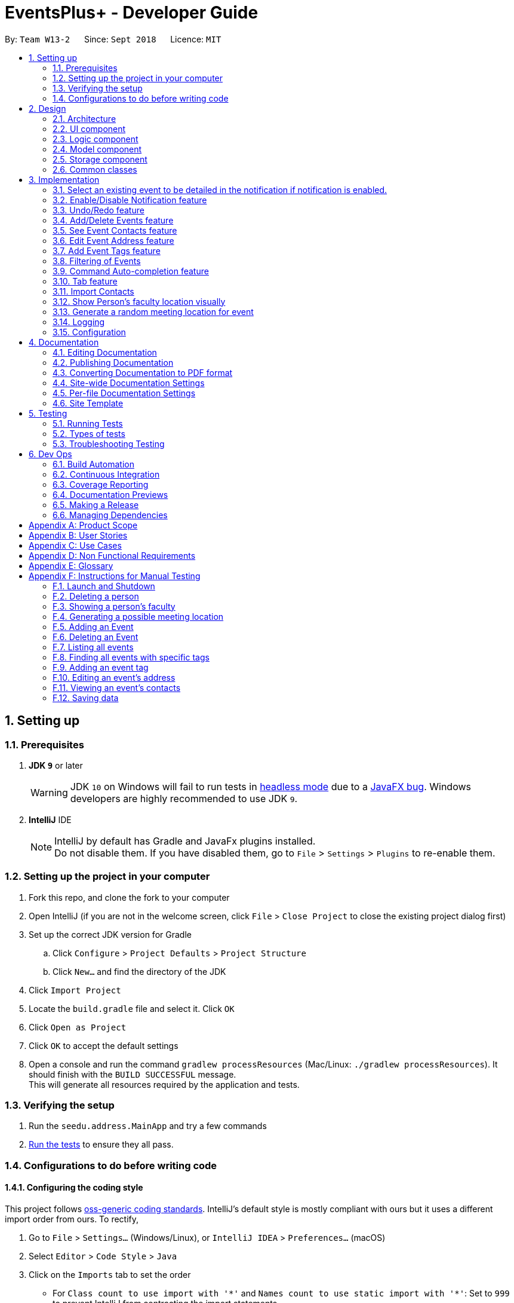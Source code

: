 = EventsPlus+ - Developer Guide
:site-section: DeveloperGuide
:toc:
:toc-title:
:toc-placement: preamble
:sectnums:
:imagesDir: images
:stylesDir: stylesheets
:xrefstyle: full
ifdef::env-github[]
:tip-caption: :bulb:
:note-caption: :information_source:
:warning-caption: :warning:
endif::[]
:repoURL: https://github.com/CS2103-AY1819S1-W13-2/main/tree/master

By: `Team W13-2`      Since: `Sept 2018`      Licence: `MIT`

== Setting up

=== Prerequisites

. *JDK `9`* or later
+
[WARNING]
JDK `10` on Windows will fail to run tests in <<UsingGradle#Running-Tests, headless mode>> due to a https://github.com/javafxports/openjdk-jfx/issues/66[JavaFX bug].
Windows developers are highly recommended to use JDK `9`.

. *IntelliJ* IDE
+
[NOTE]
IntelliJ by default has Gradle and JavaFx plugins installed. +
Do not disable them. If you have disabled them, go to `File` > `Settings` > `Plugins` to re-enable them.


=== Setting up the project in your computer

. Fork this repo, and clone the fork to your computer
. Open IntelliJ (if you are not in the welcome screen, click `File` > `Close Project` to close the existing project dialog first)
. Set up the correct JDK version for Gradle
.. Click `Configure` > `Project Defaults` > `Project Structure`
.. Click `New...` and find the directory of the JDK
. Click `Import Project`
. Locate the `build.gradle` file and select it. Click `OK`
. Click `Open as Project`
. Click `OK` to accept the default settings
. Open a console and run the command `gradlew processResources` (Mac/Linux: `./gradlew processResources`). It should finish with the `BUILD SUCCESSFUL` message. +
This will generate all resources required by the application and tests.

=== Verifying the setup

. Run the `seedu.address.MainApp` and try a few commands
. <<Testing,Run the tests>> to ensure they all pass.

=== Configurations to do before writing code

==== Configuring the coding style

This project follows https://github.com/oss-generic/process/blob/master/docs/CodingStandards.adoc[oss-generic coding standards]. IntelliJ's default style is mostly compliant with ours but it uses a different import order from ours. To rectify,

. Go to `File` > `Settings...` (Windows/Linux), or `IntelliJ IDEA` > `Preferences...` (macOS)
. Select `Editor` > `Code Style` > `Java`
. Click on the `Imports` tab to set the order

* For `Class count to use import with '\*'` and `Names count to use static import with '*'`: Set to `999` to prevent IntelliJ from contracting the import statements
* For `Import Layout`: The order is `import static all other imports`, `import java.\*`, `import javax.*`, `import org.\*`, `import com.*`, `import all other imports`. Add a `<blank line>` between each `import`

Optionally, you can follow the <<UsingCheckstyle#, UsingCheckstyle.adoc>> document to configure Intellij to check style-compliance as you write code.

==== Updating documentation to match your fork

After forking the repo, the documentation will still have the EventsPlus+ branding and refer to the `CS2103-AY1819S1-W13-2/main` repo.

If you plan to develop this fork as a separate product, you should do the following:

. Configure the <<Docs-SiteWideDocSettings, site-wide documentation settings>> in link:{repoURL}/build.gradle[`build.gradle`], such as the `site-name`, to suit your own project.

. Replace the URL in the attribute `repoURL` in link:{repoURL}/docs/DeveloperGuide.adoc[`DeveloperGuide.adoc`] and link:{repoURL}/docs/UserGuide.adoc[`UserGuide.adoc`] with the URL of your fork.

==== Setting up CI

Set up Travis to perform Continuous Integration (CI) for your fork. See <<UsingTravis#, UsingTravis.adoc>> to learn how to set it up.

After setting up Travis, you can optionally set up coverage reporting for your team fork (see <<UsingCoveralls#, UsingCoveralls.adoc>>).

[NOTE]
Coverage reporting could be useful for a team repository that hosts the final version but it is not that useful for your personal fork.

Optionally, you can set up AppVeyor as a second CI (see <<UsingAppVeyor#, UsingAppVeyor.adoc>>).

[NOTE]
Having both Travis and AppVeyor ensures your App works on both Unix-based platforms and Windows-based platforms (Travis is Unix-based and AppVeyor is Windows-based)

== Design

[[Design-Architecture]]
=== Architecture

.Architecture Diagram
image::Architecture.png[width="600"]

The *_Architecture Diagram_* given above explains the high-level design of the App. Given below is a quick overview of each component.

[TIP]
`Main` has only one class called link:{repoURL}/src/main/java/seedu/address/MainApp.java[`MainApp`]. It is responsible for,

* At app launch: Initializes the components in the correct sequence, and connects them up with each other.
* At shut down: Shuts down the components and invokes cleanup method where necessary.

<<Design-Commons,*`Commons`*>> represents a collection of classes used by multiple other components. Two of those classes play important roles at the architecture level.

* `EventsCenter` : This class (written using https://github.com/google/guava/wiki/EventBusExplained[Google's Event Bus library]) is used by components to communicate with other components using events (i.e. a form of _Event Driven_ design)
* `LogsCenter` : Used by many classes to write log messages to the App's log file.

The rest of the App consists of four components.

* <<Design-Ui,*`UI`*>>: The UI of the App.
* <<Design-Logic,*`Logic`*>>: The command executor.
* <<Design-Model,*`Model`*>>: Holds the data of the App in-memory.
* <<Design-Storage,*`Storage`*>>: Reads data from, and writes data to, the hard disk.

Each of the four components

* Defines its _API_ in an `interface` with the same name as the Component.
* Exposes its functionality using a `{Component Name}Manager` class.

For example, the `Logic` component (see the class diagram given below) defines it's API in the `Logic.java` interface and exposes its functionality using the `LogicManager.java` class.

.Class Diagram of the Logic Component
image::LogicClassDiagramUpdated.png[width="800"]

[discrete]
==== Events-Driven nature of the design

The _Sequence Diagram_ below shows how the components interact for the scenario where the user issues the command `delete 1`.

.Component interactions for `delete 1` command (part 1)
image::SDforDeletePerson.png[width="800"]

[NOTE]
Note how the `Model` simply raises a `SystemChangedEvent` when the application's data is changed, instead of asking the `Storage` to save the updates to the hard disk.

The diagram below shows how the `EventsCenter` reacts to that event, which eventually results in the updates being saved to the hard disk and the status bar of the UI being updated to reflect the 'Last Updated' time.

.Component interactions for `delete 1` command (part 2)
image::SDforDeletePersonEventHandling.png[width="800"]

[NOTE]
Note how the event is propagated through the `EventsCenter` to the `Storage` and `UI` without `Model` having to be coupled to either of them. This is an example of how this Event Driven approach helps us reduce direct coupling between components.

The sections below give more details of each component.

[[Design-Ui]]
=== UI component

.Structure of the UI Component
image::UiClassDiagramUpdated.png[width="800"]

*API* : link:{repoURL}/src/main/java/seedu/address/ui/Ui.java[`Ui.java`]

The UI consists of a `MainWindow` that is made up of parts e.g.`CommandBox`, `ResultDisplay`, `PersonListPanel`, `StatusBarFooter`, `BrowserPanel` etc. All these, including the `MainWindow`, inherit from the abstract `UiPart` class.

The `UI` component uses JavaFx UI framework. The layout of these UI parts are defined in matching `.fxml` files that are in the `src/main/resources/view` folder. For example, the layout of the link:{repoURL}/src/main/java/seedu/address/ui/MainWindow.java[`MainWindow`] is specified in link:{repoURL}/src/main/resources/view/MainWindow.fxml[`MainWindow.fxml`]

The `UI` component,

* Executes user commands using the `Logic` component.
* Binds itself to some data in the `Model` so that the UI can auto-update when data in the `Model` change.
* Responds to events raised from various parts of the App and updates the UI accordingly.

[[Design-Logic]]
=== Logic component

[[fig-LogicClassDiagram]]
.Structure of the Logic Component
image::LogicClassDiagramUpdated.png[width="800"]

*API* :
link:{repoURL}/src/main/java/seedu/address/logic/Logic.java[`Logic.java`]

.  `Logic` uses the `SystemParser` class to parse the user command.
.  This results in a `Command` object which is executed by the `LogicManager`.
.  The command execution can affect the `Model` (e.g. adding a person) and/or raise events.
.  The result of the command execution is encapsulated as a `CommandResult` object which is passed back to the `Ui`.

Given below is the Sequence Diagram for interactions within the `Logic` component for the `execute("delete 1")` API call.

.Interactions Inside the Logic Component for the `delete 1` Command
image::DeletePersonSdForLogic.png[width="800"]

[[Design-Model]]
=== Model component

.Structure of the Model Component
image::ModelClassDiagramUpdated.png[width="800"]

*API* : link:{repoURL}/src/main/java/seedu/address/model/Model.java[`Model.java`]

The `Model`,

* stores a `UserPref` object that represents the user's preferences.
* stores the application's data.
* exposes an unmodifiable `ObservableList<Person>` that can be 'observed' e.g. the UI can be bound to this list so that the UI automatically updates when the data in the list change.
* exposes an unmodifiable `ObservableList<Event>` that can be 'observed' e.g. the UI can be bound to this list so that the UI automatically updates when the data in the list change.
* exposes an unmodifiable `ObservableList<Tag>` that can be 'observed' e.g. the UI can be bound to this list so that the UI automatically updates when the data in the list change.
* does not depend on any of the other three components.

[[Design-Storage]]
=== Storage component

.Structure of the Storage Component
image::StorageClassDiagramUpdated.png[width="800"]

*API* : link:{repoURL}/src/main/java/seedu/address/storage/Storage.java[`Storage.java`]

The `Storage` component,

* can save `UserPref` objects in json format and read it back.
* can save the application's data in xml format and read it back.

[[Design-Commons]]
=== Common classes

Classes used by multiple components are in the `seedu.System.commons` package.

== Implementation

This section describes some noteworthy details on how certain features are implemented.

//tag::favourite[]
=== Select an existing event to be detailed in the notification if notification is enabled.
==== Current Implementation

Details of favourite event (i.e. event name, date, day, time, details) stored as a String "Favourite" in preferences.json file.
The favourite mechanism is implemented through the ModelManager.
Upon startup, if notification is enabled, and there is a String "favourite" in preferences.json is non-null, the notification will display the String "favourite".
"Favourite" in preferences.json is also loaded into ModelManager.
Upon executing FavouriteCommand, the event is selected based on the input parameters and the filteredEventsListByDate.
The attributes of the event is formatted into a String and saved to the ModelManager.
Upon exit, the formatted String in ModelManager is saved to preferences.json to ensure statefulness.

* `logic#parser#FavouriteCommandParser()` -- creates a FavouriteCommand object based on user's inputs.
* `logic#commands#FavouriteCommand()` -- updates the ModelManager's favouriteEvent attribute.

Given below is an example usage scenario and how the favourite mechanism behaves at each step.

Step 1. The user launches the application for the first time. The model's favouriteEvent attribute is initially null.

Step 2. The user executes `favourite d/2018-04-01 i/1`. The `favourite` command calls FavouriteCommandParser which checks validity of user inputs and creates a new FavouriteCommand which selects the event and create a formatted String from the event details.

[NOTE]
The favourite command will update favouriteEvent regardless of whether the new favouriteEvent String is the same as the existing String.

==== Design Considerations

==== Aspect: How favourite is updated

* **Alternative 1 (current choice):** Re-assign Model's favouriteEvent regardless of previous preference
** Pros: Easy to implement.
** Cons: Wasteful in the case of same favorite event.
* **Alternative 2:** Check current favouriteEvent and only assign new value if it is different from the previous value.
** Pros: Do not waste computing cycles on unecessary re-assingment of favouriteEvent.
** Cons: Code becomes more complicated because additional check required.

===== Aspect: Writing to preferences.json

* **Alternative 1 (current choice):** Write all Model preferences to preferences.json
** Pros: Easy to implement.
** Cons: Unecessary computing cycles wasted on writing when possibly no change
* **Alternative 2:** Check for difference between Model preferences and preferences.json, only write to preferences.json if there is difference.
** Pros: Efficient.
** Cons: Code becomes more complicated because additional check required
// end::notification[]

//tag::notification[]
=== Enable/Disable Notification feature
==== Current Implementation

Notification preference is stored in the preferences.json file.
The notification mechanism is facilitated by Javafx.
Upon startup, notification preference is loaded from preferences.json and saved to the ModelManager.
Upon exit, the model's notification preference is saved to preferences.json to ensure statefulness.
When enabled, it creates a child stage and scene from the main window and displays with a countdown timer to automatically close the stage.
Additionally, it implements the following operations

* `ui#NotificationWindow()` -- creates the stage and scene for the notification using 2 String inputs: `title` and `message`
* `logic#parser#NotificationCommandParser()` -- creates a NotificationCommand object based on user's input
* `logic#commands#NotificationCommand()` -- updates the ModelManager's notificationPref attribute.

Given below is an example usage scenario and how the enable/disable notification mechanism behaves at each step.

Step 1. The user launches the application for the first time. The model's notification preference is initally enabled, the notification window appears.

Step 2. The user executes `notification disable`. The `notification` command calls NotificationCommandParser which converts `disable` into the boolean `false` and creates a new Notification Command which updates the Model's notification preference to false.

[NOTE]
The notification command will update the notification preference regardless of whether the new preference is same as the previous preference.

==== Design Considerations

===== Aspect: How notification preferences is updated

* **Alternative 1 (current choice):** Re-assign Model's notification preference regardless of previous preference
** Pros: Easy to implement.
** Cons: Wasteful in the case of same notification preference.
* **Alternative 2:** Check current notification preference and only assign new value if it is different from the previous value.
** Pros: Do not waste computing cycles on unecessary re-assingment of notification preference.
** Cons: Code becomes more complicated because additional check required.

===== Aspect: Writing to preferences.json

* **Alternative 1 (current choice):** Write all Model preferences to preferences.json
** Pros: Easy to implement.
** Cons: Unecessary computing cycles wasted on writing when possibly no change
* **Alternative 2:** Check for difference between Model preferences and preferences.json, only write to preferences.json if there is difference.
** Pros: Efficient.
** Cons: Code becomes more complicated because additional check required
// end::notification[]

// tag::undoredo[]
=== Undo/Redo feature
==== Current Implementation

The undo/redo mechanism is facilitated by `VersionedSystem`.
It extends `System` with an undo/redo history, stored internally as an `SystemStateList` and `currentStatePointer`.
Additionally, it implements the following operations:

* `VersionedSystem#commit()` -- Saves the current address book state in its history.
* `VersionedSystem#undo()` -- Restores the previous address book state from its history.
* `VersionedSystem#redo()` -- Restores a previously undone address book state from its history.

These operations are exposed in the `Model` interface as `Model#commitSystem()`, `Model#undoSystem()` and `Model#redoSystem()` respectively.

Given below is an example usage scenario and how the undo/redo mechanism behaves at each step.

Step 1. The user launches the application for the first time. The `VersionedSystem` will be initialized with the initial address book state, and the `currentStatePointer` pointing to that single address book state.

image::UndoRedoStartingStateListDiagram.png[width="800"]

Step 2. The user executes `delete 5` command to delete the 5th person in the address book. The `delete` command calls `Model#commitSystem()`, causing the modified state of the address book after the `delete 5` command executes to be saved in the `SystemStateList`, and the `currentStatePointer` is shifted to the newly inserted address book state.

image::UndoRedoNewCommand1StateListDiagram.png[width="800"]

Step 3. The user executes `add n/David ...` to add a new person. The `add` command also calls `Model#commitSystem()`, causing another modified address book state to be saved into the `SystemStateList`.

image::UndoRedoNewCommand2StateListDiagram.png[width="800"]

[NOTE]
If a command fails its execution, it will not call `Model#commitSystem()`, so the address book state will not be saved into the `SystemStateList`.

Step 4. The user now decides that adding the person was a mistake, and decides to undo that action by executing the `undo` command. The `undo` command will call `Model#undoSystem()`, which will shift the `currentStatePointer` once to the left, pointing it to the previous address book state, and restores the address book to that state.

image::UndoRedoExecuteUndoStateListDiagram.png[width="800"]

[NOTE]
If the `currentStatePointer` is at index 0, pointing to the initial address book state, then there are no previous address book states to restore. The `undo` command uses `Model#canUndoSystem()` to check if this is the case. If so, it will return an error to the user rather than attempting to perform the undo.

The following sequence diagram shows how the undo operation works:

image::UndoRedoSequenceDiagram.png[width="800"]

The `redo` command does the opposite -- it calls `Model#redoSystem()`, which shifts the `currentStatePointer` once to the right, pointing to the previously undone state, and restores the address book to that state.

[NOTE]
If the `currentStatePointer` is at index `SystemStateList.size() - 1`, pointing to the latest address book state, then there are no undone address book states to restore. The `redo` command uses `Model#canRedoSystem()` to check if this is the case. If so, it will return an error to the user rather than attempting to perform the redo.

Step 5. The user then decides to execute the command `list`. Commands that do not modify the address book, such as `list`, will usually not call `Model#commitSystem()`, `Model#undoSystem()` or `Model#redoSystem()`. Thus, the `SystemStateList` remains unchanged.

image::UndoRedoNewCommand3StateListDiagram.png[width="800"]

Step 6. The user executes `clear`, which calls `Model#commitSystem()`. Since the `currentStatePointer` is not pointing at the end of the `SystemStateList`, all address book states after the `currentStatePointer` will be purged. We designed it this way because it no longer makes sense to redo the `add n/David ...` command. This is the behavior that most modern desktop applications follow.

image::UndoRedoNewCommand4StateListDiagram.png[width="800"]

The following activity diagram summarizes what happens when a user executes a new command:

image::UndoRedoActivityDiagram.png[width="650"]

==== Design Considerations

===== Aspect: How undo & redo executes

* **Alternative 1 (current choice):** Saves the entire address book.
** Pros: Easy to implement.
** Cons: May have performance issues in terms of memory usage.
* **Alternative 2:** Individual command knows how to undo/redo by itself.
** Pros: Will use less memory (e.g. for `delete`, just save the person being deleted).
** Cons: We must ensure that the implementation of each individual command are correct.

===== Aspect: Data structure to support the undo/redo commands

* **Alternative 1 (current choice):** Use a list to store the history of address book states.
** Pros: Easy for new Computer Science student undergraduates to understand, who are likely to be the new incoming developers of our project.
** Cons: Logic is duplicated twice. For example, when a new command is executed, we must remember to update both `HistoryManager` and `VersionedSystem`.
* **Alternative 2:** Use `HistoryManager` for undo/redo
** Pros: We do not need to maintain a separate list, and just reuse what is already in the codebase.
** Cons: Requires dealing with commands that have already been undone: We must remember to skip these commands. Violates Single Responsibility Principle and Separation of Concerns as `HistoryManager` now needs to do two different things.
// end::undoredo[]

[[AddDeleteEvents]]
// tag::events[]
=== Add/Delete Events feature

==== Current Implementation
===== Structure of an Event
In the `Model` component, an `Event` consists of various `Event` attributes.
Namely, the classes `EventName`, `EventDescription`, `EventDate`, `EventTime`, `EventAddress` are used to represent respective information in an `Event`,
as shown in the Class diagram below. Note that `EventDay` is generated from `EventDate` values, and each event also contains a `Set` of `Person` and `Tag` objects,
which are used to represent the event contacts (from the address book) and event tags (from <<EventTags, event tags>> currently existing in the address book). +

By doing so, we achieve more abstraction and cohesion, and this abides by the Separation of Concerns (SoC) principle at the class level.
On top of facilitating checking of bugs within the individual attributes,
doing so will also allow the developer to alter the definition of the different attribute classes, as well as to add more attributes into the
`Event` class easily.

image::Event.png[Event class]

===== Adding/Deleting of an Event
Methods have been added to `ModelManager`, `AddressBook` and the newly-added class `UniqueEventList` to facilitate adding and deleting of events.
In order to limit modification of the internal list of `Event` objects, changes to this list is only carried out at the most fundamental level,
which is `UniqueEventList`. `AddressBook` stores a reference to this internal list, and `ModelManager` stores an unmodifiable copy of this list.

An example usage scenario of the adding of events is as shown in the sequence diagram below.
The diagram shows the interaction between the different components in the system when an event is added.
The interaction between components is similar for the deletion of an event.

image::add-event-component.png[Interactions between components]

More specific interactions between `Logic` and `Model` are as shown in the diagram below.

image::add-event_logic-model.png[Interactions between Logic and Model, width="700", height="700"]

Step 1. User enters command to add an event +
Step 2. `AddressBookParser` calls `AddEventCommandParser`, which generates an `AddEventCommand` with an `Event` and `Set<Index>`. The latter specifies the contact indices to add into the event. +
Step 3. `AddEventCommand` calls `Model#hasEvent`, `Model#hasClashingEvent`, `Model#hasEventTag` to check if the event information is valid +
Step 4. `AddEventCommand` calls `Event#setEventContacts` to set the `Set<Person>` of event contacts (Each `Person` has to be in the existing address book records) +
Step 5. `AddEventCommand` calls `Model#addEvent` after all checks have passed. The event is added into the system from the `Model` component. +

For deletion of event(s), the flow is similar.
The sequence diagram for the deletion of event is shown below.

image::delete-event-condensed_logic-model.png[Deleting an event, width="750"]

Step 1. User enters command to delete an event based on the event date and index (as displayed in the UI) +
Step 2. `AddressBookParser` calls `DeleteEventCommandParser`, which generates an `DeleteEventCommand` with an `EventDate` and `Index`. +
Step 3. `DeleteEventCommand` <<gettingAnEvent, gets the event>>.
Step 4. The event from step 3 is deleted from the system from the `Model` component. +

[[gettingAnEvent]]
Events are retrieved based on their date and index in the displayed events list, as shown in the diagram below.

image::get-event.png[Getting an event, width="450", height="400"]

For the case of `DeleteEventCommand`, we let `XYZCommand` be `DeleteEventCommand`.
Step 1. `DeleteEventCommand` calls `Model#getFilteredEventListByDate` to retrieve the last shown event list. +
Step 2. `DeleteEventCommand` calls `getTargetDateList` to retrieve the list from which the event belongs to.  +
Step 3. `DeleteEventCommand` calls `getEvent` to retrieve the event based on its index in the list from step 2. +

Upon adding/deletion of events in `Model`, `AddressBookChangedEvent`, `AddressBookEventChangedEvent` and `EventPanelDisplayChangedEvent`
are triggered from the `Model` component.
The raised events are handled by:

* `UI`, which updates the displayed information and updates the active tab to the Events tab, and
* `Storage`, which saves the information to an XML data file.

For instance, when an `Event` is added (or deleted), the event triggers are handled as follows.

image::add-event_event-trigger.png[Handling of triggered events]

===== UI Events Display
To display the event information according to their date, a list of lists of events grouped by `EventDate` is set in the `ListView` object in the `EventPanelList`.
Each cell represents the `EventListCard` for a particular date, which contains all the events, each displayed in a `EventCard`. For this implementation,
we require `ModelManager` to be able to return such an `ObservableList<List<Event>>` object to the UI class `MainWindow`, and this is achieved via the method
`ModelManager#getFilteredEventListByDate`.

==== Design Considerations
===== Aspect: Data Structure to Support the UI Events Display

* **Alternative 1 (current choice):** Store a list of type `ObservableList<List<Event>>` in the `ListView` object in the `EventPanelList`.
This list is re-computed from `Model` each time a change in the internal list of events is detected, and the
updated list is passed to the UI class `MainWindow`.
This facilitates a regeneration of the `TabPanel` stored in `MainWindow`, updating the display of events to the user.

+

** *Pros:* We only need to maintain one internal list of `Event` objects. For the UI
to be updated with new information whenever events are added into/deleted from the underlying `Event` list,
we make use of a listener on the `filteredEvents` list in `Model`.

*** Whenever there is a change detected by `filteredEvents`, an `AddressBookEventChangedEvent` is posted
*** `MainWindow` resets its `TabPanel` and passes the re-computed list (events grouped by date) into it.
+
image::ui-display-ad.png[Refresh of Tab Panel on Event Change]

** *Cons:* There is a regeneration of the `TabPanel` object in `MainWindow` each time such an event occurs.
However, this overhead is still acceptable given the current scale of the `AddressBook`.

* **Alternative 2:** Store a list of type `ObservableList<ObservableList<Event>>` in `UI` and `Model`,
where each `ObservableList<Event>` is the list of events for a given date.
Update this alongside the `filteredEvent` list in `Model`, by adding a listener to `filteredEvents`,
such that each time the internal list of events changes, the corresponding update is performed on the 2D-list.

** *Pros:* There is no need to regenerate the list for `UI`, since information in this list stays updated.
This reduces overhead incurred in list regeneration.

+

** *Cons*: If more actions are carried out on the internal event list, the listener will have to be updated,
as it will have to listen to more types of changes. This could potentially create more bugs in the code.

* **Alternative 3:** Store a list of type `ObservableList<ObservableList<Event>>` (similar structure as in Alternative 2) in `UI` and `Model`.
Create another internal list `UniqueEventListByDate` for this list of lists. Update this alongside `UniqueEventList`.

** *Pros:*
*** There is no need to regenerate the list for `UI`, since information in this list stays updated.
*** No listener is required, since an event can be added to `UniqueEventList` and `UniqueEventListByDate` simultaneously.

** *Cons:* Two lists have to be maintained, both storing the same `Event` objects.
The task of maintaining two lists may lead to inconsistencies between the two lists and more complex code in future.

===== Aspect: Restrictions on Event Tags
* **Alternative 1 (current choice):** Valid event tags to be restricted to a list which can be edited by the user.
** *Pros:* Allows event tags to be standardized, and the user can keep track of the all the types of events he/she has just
by referring to the `Flowpane` containing all the event tags available in the system. This also facilitates finding of events
by event tags.
** *Cons:* More work has to be done from the user's end, as he/she has to add an event tag in the system
before adding an event with that tag.

* **Alternative 2:** No restriction to event tags.
** *Pros:* Less work by the user, as he/she can just add any event tag when adding an event into the system.
** *Cons:* Less standardization of event tags, which may cause the user's data to become more disorganized in future.

* **Alternative 3:** (2-in-1 approach) Event tags that are non-existing in EventsPlus+ to be added upon adding an event with that new tag.
** *Pros:* Less work by the user, and tag gets automatically added into the system.
** *Cons:* The `addEvent` command will be performing two different actions - adding an event
and adding an event tag. This may violate the Single Responsibility Principle (SRP) for the `AddEventCommand` class.
// end::events[]

[[seeEventContacts]]
//tag::seeEventContacts[]
=== See Event Contacts feature
==== Current Implementation
To obtain an event's contacts, comparisons are done using `Person#isSamePerson` to check if for each event contact, there exists a person in the system
who is the same person as the contact. By the use of a `Predicate` with this logic, we then apply the filter on `filteredPersons` in `Model`.

The sequence diagram below shows a typical usage of the feature.
The flow for getting an event using date and index is the same as in <<gettingAnEvent, getEvent>>.

image::see-event-contacts-condensed_logic-model.png[Interactions between Logic and Model, width="700"]

Step 1. User enters command to see an event's contacts. +
Step 2. `AddressBookParser` calls `SeeEventContactsCommandParser`, which generates a SeeEventContactsCommand` with an `EventDate` and `Index` +
Step 3. `SeeEventContactsCommand` <<gettingAnEvent, gets the event>>. +
Step 4. A `ExistingPersonInEventPredicate` is created based on the event's contacts from the event retrieved in Step 3. +
Step 5. `SeeEventContactsCommand` calls `Model#updateFilteredEventList` to filter the displayed list using the `Predicate` object generated in step 4. +

==== Considerations
The displayed person list shown using this feature is aligned with the contact information displayed in the UI when hovering over the event contact. +
Namely, both the displayed person list and information displayed in the UI are obtained by checking if there is a same person as the person originally
added into the event (using `Person#isSamePerson`) in the system. If there is, the information is shown; else, the person is regarded as
having been deleted from the system. +
More specific scenarios are as follows:

* When an event contact is deleted from EventsPlus+, the `seeEventContacts` command would not display the person in the filtered list.
Simultaneously, when hovering over the event contact, the user would see a message indicating that the person has been deleted from the system.
This is so that users can still see the person as related to the event (when the event is first added),
even when the person's contact details no longer exist in the address book.

* When an event contact is edited in EventsPlus+, if the edited person is still the same person (using `Person#isSamePerson`) as the original person,
`seeEventContacts` would display the edited person. When hovering over the contact, the edited person would also be displayed.

* When an event contact is edited in EventsPlus+, if the edited person is no longer the same person (using `Person#isSamePerson`),
`seeEventContacts` would not display the original nor edited person. When hovering over the contact, if there is no such person in the
system who is the same person as the person originally added into EventsPlus+,
the user would see a message indicating that the person has been deleted from the system.
//end::seeEventContacts[]

[[EditEventAddress]]
//tag::editEventAddress[]
=== Edit Event Address feature
==== Current Implementation
To edit an event's existing address, the system first retrieves the event from the address book. This process is similar to that for
deleting an event. A new `Event` object is created with the same details as the old `Event` object, but with the updated `EventAddress`.
This new `Event` replaces the old one in the address book in the `Model#updateEvent` method, i.e. the old `Event` object is removed
from the internal list, and the new one set in its position.

The overall flow between the `Logic` and `Model` component when editing an event address's tag is as follows.
The flow for getting an event using date and index is the same as in <<gettingAnEvent, getEvent>>.

image::edit-event-address-condensed_logic-model.png[Interactions between Logic and Model, width="750"]

Step 1. User enters command to edit an event's address based on the event date and index (as displayed in the UI) +
Step 2. `AddressBookParser` calls `EditEventAddressCommandParser`, which generates an `EditEventAddressCommand` with an `EventDate`, `Index`
and the updated `EventAddress`. +
Step 3. `EditEventAddressCommand` <<gettingAnEvent, gets the event>>.
Step 4. A new event with all details (except `EventAddress`) duplicated from the old event in step 3 is created. +
The `EventAddress` attribute of this new event is set to the updated `EventAddress` passed in to `EditEventAddressCommand` in step 2. +
Step 5. The old event is replaced with the new one in the system from the `Model` component, through the execution of `Model#updateEvent`.

==== Considerations
When editing an event, there are several possible values that can be updated, including the event's name, description, etc.
However, this functionality is mainly catered to complement the `suggestLocation` functionality, whereby the user
can first add an event without specifying any location (and address will be displayed as TBD), and
edit the suggested location in afterwards.
//end::editEventAddress[]

[[EventTags]]
// tag::eventTags[]
=== Add Event Tags feature
==== Current Implementation
The list of event tags in the system is stored in a `UniqueTagList` in `Model`.
This implementation requires all event `Tag` objects to be unique (using case-insensitive comparison) +
All event tags are always shown, hence it is sufficient to
to keep an `ObservableList<Tag>` in `ModelManager`, rather than a `FilteredList` which is used to store list of `Person` and `Event` objects.

An event tag specified by the user is added in the system as depicted in the sequence diagram below.

image::add-event-tag_logic-model.png[Interactions between Logic and Model, width="700"]

Step 1. User enters command to add an event tag. +
Step 2. `AddressBookParser` calls `AddEventTagCommandParser`, which generates an `AddEventTagCommand` with a `Set` of `Tag` object. +
Step 3. `AddEventTagCommand` calls `Model#hasEventTag` to check for duplicate tags already in the system. +
Step 4. `AddEventTagCommand` calls `Model#addEventTag` to add the new event `Tag` into `Model`.
// end::eventTags[]

[[filteringEvents]]
//tag::filterEvents[]
=== Filtering of Events
[[findEvent]]
==== Find Event (by tag) feature
===== Current Implementation
To find events by their tags, we make use of a `Predicate`. The `EventTagMatchesKeywordsPredicate` is used in filtering
all events which have at least one tag matching at least one of the keywords provided by the user.

image::find-event_logic-model.png[Interactions between Logic and Model, width="750"]

Step 1. User enters command to find events with certain tags. +
Step 2. `AddressBookParser` calls `FindEventCommandParser`, which generates an `FindEventCommand` with an `EventTagMatchesKeywordsPredicate`. +
Step 3. `FindEventCommand` calls `Model#updateFilteredEventList` to filter the displayed list using the `Predicate` generated in step 2. +

Similar to the other event-related commands, the list-filtering is done in `Model`, and
the change is propagated to the `UI` component by triggering an event. The details of the event triggers are as follows.

image::find-event_event-triggers.png[Handling of triggered events]

[[listEvent]]
==== Listing of all events
===== Current Implementation
To list all events, we make use of a `Predicate` which is always true (the `PREDICATE_LIST_ALL_EVENTS` constant).

image::list-event_logic-model.png[Interactions between Logic and Model, width="650"]

The `UI` components are updated using a similar flow (by event triggers) to the <<findEvent, find event>> feature. +
*Note:* The inclusion of the `EventDisplayPanelChangedEvent` is required in `Model#updateFilteredEventList`
so that `TabPanel` can switch to the event tab automatically whenever any of these commands are executed,
even if there is no change to data in the filtered list
(for example, when `listEvent` is executed even though all events are already currently listed).
//end::filterEvents[]

[[Autocomplete]]
// tag::autoComplete[]
=== Command Auto-completion feature
==== Current Implementation
Command auto-completion uses a fixed list of all command words in EventsPlus+. Each time the user
presses the `Tab` key, a check is run against the internal list of command words (including aliases)
and the input is auto-completed to the nearest command word containing the current user input, if any.
The following activity diagram outlines the typical usage of this feature.

image::autocomplete-ad.png[Auto-complete command activity diagram, width="800"]

==== Aspect: Computing the nearest valid command word
* **Alternative 1 (current choice):** Each time the `Tab` key is pressed,
`String#startsWithPrefix` is used to check against the internal list for the nearest possible
command word.

** *Pros:* The implementation is neater as most of the checking is done by `String#startsWithPrefix`.
** *Cons:* The current input has to be checked against potentially every valid command word.

* **Alternative 2:** Store a `HashMap` with maps every possible prefix of every command word to the corresponding command word.
Do a lookup in the `HashMap` using current user input as the key and return the value (command word) if any.

** *Pros:* Typically constant time lookup for each prefix in the `HashMap`.
** *Cons:* More space required to store all the possible prefixes. Furthermore,
if no such prefix is contained in the mapping, takes linear time with respect to size of the map.

* **Alternative 3** Use a Prefix Tree (Trie) implementation, where the intermediate nodes are the prefixes and
leaf nodes are the valid command words.
** *Pros:* Provides a balance between time and space complexity.
** *Cons:* Potentially more complex implementation.
// end::autoComplete[]

// tag::tab[]
=== Tab feature
==== Current implementation
`UI` component consists of a `TabPanel` which stores all the `Tab` objects in the `UI` as follows.

image::tabPanel.png[Tab Panel basic class diagram]

* **Alternative 1 (current choice):** `TabPanel` to store all `Tab` objects.
** *Pros:* New tabs can be added easily as a class, and initialized in `TabPanel`.
This abides by the SoC principle and each tab can be managed separately from the others.

* **Alternative 2:** Store the methods for each `Tab` in the same class `TabPanel`.
Hence, all the tabs and their methods are contained in this class.
** *Pros:* Less code needed, especially if some tabs have similar or overlapping methods.
** *Cons:* Does not abide by SoC and SRP principle, since this one class would have to change for many reasons.
// end::tab[]

// tag::importContacts[]
=== Import Contacts
==== Current Implementation

When `FileReader` is created, it will read the provided CSV file, breaking the first line into Arrays of Strings. +
`FileReader` then take note of the index of mandatory fields:

* Name
* Email
* Phone Number
* Address
* Faculty

`ModelManager` now implements `importContacts` and it calls on `VersionedAddressBook`. +
`VersionAddressBook` is being called so that undo redo can work on import contacts command. +
`VersionAddressBook` extends `AddressBook` and it implements `importContacts`. +
`importContacts` will get the list of contacts from `FileReader` and the index all all mandatory fields. +
For each of the contact in contact list, `Person` is created using index saved for each mandatory fields. +
Returned `Person` objects are then inserted into `UniquePersonsList` with validation. +
The number of successful inserts will be displayed. +

The following sequence diagram shows how the importContactsCommand operation works:

image::ImportContactsSequenceDiagram.PNG[width="800"]
// end::importContacts[]

// tag::showFacultyLocationDisplay[]
=== Show Person's faculty location visually
==== Current Implementation

The displaying of the a ``Person``'s faculty is facilitated by the newly added `Faculty` field in the `Person` class. This
`Faculty` field is defined as a separate class (akin to other classes constituting the `Person` class such as `Email` and `Address`).

During the adding of ``Person``'s to the EventsPlus+ address book, the `Faculty` class will ensure that the argument passed in is that of
a valid NUS faculty. It does this via an inner enum class called `Faculties` which stores as constants the only accepted `Faculty`
argument values. The `isInEnum` method is used to check that the argument passed already exists as one of the constants.

The valid arguments allowed are namely:

* SOC (School of Computing)
* FOS (Faculty of Science)
* YLLSOM (Yong Loo Lin School of Medicine)
* FOD (Faculty of Dentistry)
* BIZ (NUS Business School)
* SDE (School of Design and Environment)
* FOE (Faculty of Engineering)
* FOL (Faculty of Law)
* YSTCOM (Yong Siew Toh Conservatory of Music)
* FASS (Faculty of Arts and Social Sciences)

A "-" response is also allowed as it is possible that the address book may indeed have contacts who are not in NUS at the
current point in time.

The command used to display the faculty visually is `showLocation`.

In addition to the `Faculty` field, the showLocation command is assisted by Google Maps Embed API that allows for locations
to be displayed visually in a separate tab, Location Display Tab. Google Maps uses unique Place IDs to identify locations
on the map. For each faculty, these place IDs are stored in a newly created class `EmbedGoogleMaps` in the logic component of the
application. Together with the Google Maps API key, the place ID allows for the generation of the exact spot of the person's
faculty to be displayed in the Location Display Tab.

When the (correct) showLocation command is input together with the index of the individual whose faculty location is to be displayed,
the index is first checked to determine if it is correct (more than 0 and not larger than the size of the list of contacts
in the address book). Following this, the appropriate person is obtained from the `FilteredPersonList` (note: this is so as to allow
the displaying of the contact's faculty location even if the list is filtered).

A event, `FacultyLocationDisplayChangedEvent`, also newly created for this showLocation command, is posted and is then handled by `TabPanel` (which switches to the Location
Display Tab) and subsequently by `LocationDisplayPanel`. The status message will show "Selected person: [INDEX] faculty location being displayed."

If the contact has no faculty, a default location - University Hall - is displayed on the map.

The above-mentioned information can be represented in the following sequence diagram:

image::showLocation_UI_LogicManager_seqDiagram.PNG[width="800"]

image::showLocation_EventsCenter_seqDiagram.PNG[width="800"]

// end::showFacultyLocationDisplay[]

// tag::generateMeetingLocation[]
=== Generate a random meeting location for event

The generation of a random meeting location primarily builds upon the visual display of a ``Person``'s faculty. However
there are a few key differences in the process that one needs to take note of.

The command used to generate this possible meeting location is `generateLocation`.

In order to generate a random location for an event, the user needs to input (in addition to the command) the
event date and event index. This is to detect the unique event (because some events may have the same name) and to ensure
that this event is currently in the address book.

Command parsing is handled in a similar manner as other commands but there exists a specific GenerateLocationCommandParser to specifically parse
these kind of commands. The GenerateLocationCommand object created will then consist of three fields:

* Event date
* Event index

The values for these fields are based on the input given by the user. These values are checked for validity as per other event-related
commands before the object is created. Following this, the address book is checked to determine whether this event does
exist. If it does exist, the event name is retrieved and stored in the GenerateCommandLocation object.
The status message indicates that a meeting location (it will show the meeting name too) has been generated, if not it indicates to the user
that such as event does not exist.

A random meeting location is generated based on 7 locations (more will be added in future iterations) that have their Google Maps Place IDs stored in the `EmbedGoogleMaps` class.
A call to the method that generates this location (more specifically, returns the Place ID of the location) is made in the execute
method of the GenerateLocationCommand.

Following this, a event, `RandomMeetingLocationGeneratedEvent`, newly created for this generateLocation command, is posted and is then handled by `TabPanel` (which switches to the Location
Display Tab) and subsequently by `LocationDisplayPanel`.

For simplicity, only the logic and event handling section of the sequence diagram is shown below for generateLocation command:

image::generateLocation_EventsCenter_EmbedGoogleMaps_seqDiagram.png[width="800"]

// end::generateMeetingLocation[]

=== Logging

We are using `java.util.logging` package for logging. The `LogsCenter` class is used to manage the logging levels and logging destinations.

* The logging level can be controlled using the `logLevel` setting in the configuration file (See <<Implementation-Configuration>>)
* The `Logger` for a class can be obtained using `LogsCenter.getLogger(Class)` which will log messages according to the specified logging level
* Currently log messages are output through: `Console` and to a `.log` file.

*Logging Levels*

* `SEVERE` : Critical problem detected which may possibly cause the termination of the application
* `WARNING` : Can continue, but with caution
* `INFO` : Information showing the noteworthy actions by the App
* `FINE` : Details that is not usually noteworthy but may be useful in debugging e.g. print the actual list instead of just its size

[[Implementation-Configuration]]
=== Configuration

Certain properties of the application can be controlled (e.g App name, logging level) through the configuration file (default: `config.json`).

== Documentation

We use asciidoc for writing documentation.

[NOTE]
We chose asciidoc over Markdown because asciidoc, although a bit more complex than Markdown, provides more flexibility in formatting.

=== Editing Documentation

See <<UsingGradle#rendering-asciidoc-files, UsingGradle.adoc>> to learn how to render `.adoc` files locally to preview the end result of your edits.
Alternatively, you can download the AsciiDoc plugin for IntelliJ, which allows you to preview the changes you have made to your `.adoc` files in real-time.

=== Publishing Documentation

See <<UsingTravis#deploying-github-pages, UsingTravis.adoc>> to learn how to deploy GitHub Pages using Travis.

=== Converting Documentation to PDF format

We use https://www.google.com/chrome/browser/desktop/[Google Chrome] for converting documentation to PDF format, as Chrome's PDF engine preserves hyperlinks used in webpages.

Here are the steps to convert the project documentation files to PDF format.

.  Follow the instructions in <<UsingGradle#rendering-asciidoc-files, UsingGradle.adoc>> to convert the AsciiDoc files in the `docs/` directory to HTML format.
.  Go to your generated HTML files in the `build/docs` folder, right click on them and select `Open with` -> `Google Chrome`.
.  Within Chrome, click on the `Print` option in Chrome's menu.
.  Set the destination to `Save as PDF`, then click `Save` to save a copy of the file in PDF format. For best results, use the settings indicated in the screenshot below.

.Saving documentation as PDF files in Chrome
image::chrome_save_as_pdf.png[width="300"]

[[Docs-SiteWideDocSettings]]
=== Site-wide Documentation Settings

The link:{repoURL}/build.gradle[`build.gradle`] file specifies some project-specific https://asciidoctor.org/docs/user-manual/#attributes[asciidoc attributes] which affects how all documentation files within this project are rendered.

[TIP]
Attributes left unset in the `build.gradle` file will use their *default value*, if any.

[cols="1,2a,1", options="header"]
.List of site-wide attributes
|===
|Attribute name |Description |Default value

|`site-name`
|The name of the website.
If set, the name will be displayed near the top of the page.
|_not set_

|`site-githuburl`
|URL to the site's repository on https://github.com[GitHub].
Setting this will add a "View on GitHub" link in the navigation bar.
|_not set_

|===

[[Docs-PerFileDocSettings]]
=== Per-file Documentation Settings

Each `.adoc` file may also specify some file-specific https://asciidoctor.org/docs/user-manual/#attributes[asciidoc attributes] which affects how the file is rendered.

Asciidoctor's https://asciidoctor.org/docs/user-manual/#builtin-attributes[built-in attributes] may be specified and used as well.

[TIP]
Attributes left unset in `.adoc` files will use their *default value*, if any.

[cols="1,2a,1", options="header"]
.List of per-file attributes, excluding Asciidoctor's built-in attributes
|===
|Attribute name |Description |Default value

|`site-section`
|Site section that the document belongs to.
This will cause the associated item in the navigation bar to be highlighted.
One of: `UserGuide`, `DeveloperGuide`, `AboutUs`, `ContactUs`

|_not set_

|`no-site-header`
|Set this attribute to remove the site navigation bar.
|_not set_

|===

=== Site Template

The files in link:{repoURL}/docs/stylesheets[`docs/stylesheets`] are the https://developer.mozilla.org/en-US/docs/Web/CSS[CSS stylesheets] of the site.
You can modify them to change some properties of the site's design.

The files in link:{repoURL}/docs/templates[`docs/templates`] controls the rendering of `.adoc` files into HTML5.
These template files are written in a mixture of https://www.ruby-lang.org[Ruby] and http://slim-lang.com[Slim].

[WARNING]
====
Modifying the template files in link:{repoURL}/docs/templates[`docs/templates`] requires some knowledge and experience with Ruby and Asciidoctor's API.
You should only modify them if you need greater control over the site's layout than what stylesheets can provide.
====

[[Testing]]
== Testing

=== Running Tests

There are three ways to run tests.

[TIP]
The most reliable way to run tests is the 3rd one. The first two methods might fail some GUI tests due to platform/resolution-specific idiosyncrasies.

*Method 1: Using IntelliJ JUnit test runner*

* To run all tests, right-click on the `src/test/java` folder and choose `Run 'All Tests'`
* To run a subset of tests, you can right-click on a test package, test class, or a test and choose `Run 'ABC'`

*Method 2: Using Gradle*

* Open a console and run the command `gradlew clean allTests` (Mac/Linux: `./gradlew clean allTests`)

[NOTE]
See <<UsingGradle#, UsingGradle.adoc>> for more info on how to run tests using Gradle.

*Method 3: Using Gradle (headless)*

Thanks to the https://github.com/TestFX/TestFX[TestFX] library we use, our GUI tests can be run in the _headless_ mode. In the headless mode, GUI tests do not show up on the screen. That means the developer can do other things on the Computer while the tests are running.

To run tests in headless mode, open a console and run the command `gradlew clean headless allTests` (Mac/Linux: `./gradlew clean headless allTests`)

=== Types of tests

We have two types of tests:

.  *GUI Tests* - These are tests involving the GUI. They include,
.. _System Tests_ that test the entire App by simulating user actions on the GUI. These are in the `systemtests` package.
.. _Unit tests_ that test the individual components. These are in `seedu.address.ui` package.
.  *Non-GUI Tests* - These are tests not involving the GUI. They include,
..  _Unit tests_ targeting the lowest level methods/classes. +
e.g. `seedu.address.commons.StringUtilTest`
..  _Integration tests_ that are checking the integration of multiple code units (those code units are assumed to be working). +
e.g. `seedu.address.storage.StorageManagerTest`
..  Hybrids of unit and integration tests. These test are checking multiple code units as well as how the are connected together. +
e.g. `seedu.address.logic.LogicManagerTest`


=== Troubleshooting Testing
**Problem: `HelpWindowTest` fails with a `NullPointerException`.**

* Reason: One of its dependencies, `HelpWindow.html` in `src/main/resources/docs` is missing.
* Solution: Execute Gradle task `processResources`.

== Dev Ops

=== Build Automation

See <<UsingGradle#, UsingGradle.adoc>> to learn how to use Gradle for build automation.

=== Continuous Integration

We use https://travis-ci.org/[Travis CI] and https://www.appveyor.com/[AppVeyor] to perform _Continuous Integration_ on our projects. See <<UsingTravis#, UsingTravis.adoc>> and <<UsingAppVeyor#, UsingAppVeyor.adoc>> for more details.

=== Coverage Reporting

We use https://coveralls.io/[Coveralls] to track the code coverage of our projects. See <<UsingCoveralls#, UsingCoveralls.adoc>> for more details.

=== Documentation Previews
When a pull request has changes to asciidoc files, you can use https://www.netlify.com/[Netlify] to see a preview of how the HTML version of those asciidoc files will look like when the pull request is merged. See <<UsingNetlify#, UsingNetlify.adoc>> for more details.

=== Making a Release

Here are the steps to create a new release.

.  Update the version number in link:{repoURL}/src/main/java/seedu/address/MainApp.java[`MainApp.java`].
.  Generate a JAR file <<UsingGradle#creating-the-jar-file, using Gradle>>.
.  Tag the repo with the version number. e.g. `v0.1`
.  https://help.github.com/articles/creating-releases/[Create a new release using GitHub] and upload the JAR file you created.

=== Managing Dependencies

A project often depends on third-party libraries. For example, EventsPlus+ depends on the http://wiki.fasterxml.com/JacksonHome[Jackson library] for XML parsing. Managing these _dependencies_ can be automated using Gradle. For example, Gradle can download the dependencies automatically, which is better than these alternatives. +
a. Include those libraries in the repo (this bloats the repo size) +
b. Require developers to download those libraries manually (this creates extra work for developers)

[appendix]
== Product Scope

*Target user profile*:

Typical university student who

* needs to manage a significant number of contacts from various social circles in and out of school
* is usually kept busy due to many classes from different faculties and/or other commitments
* finds it difficult to juggle the task of contacting different members across different module projects
* finds it difficult to determine convenient timings / locations for meetings
* is reasonably comfortable with Command Line Interface (CLI) apps
* prefers typing to mouse input
* is reasonably comfortable using CLI apps
* can type fast
* prefers desktop apps

*Value proposition*: A convenient and time-saving command-line interface event manager for university students

Our enhanced Addressbook application will offer its users the following benefits:

* Avoid contact duplication, so the user has a clean and well-maintained address book.
* Show location of a person's faculty visually, so that it is easier for user to see the location
(and can even use the embedded Google Maps to show walking directions).
* Provide suggested locations for events or meetings to prevent the need for the user to spend energy thinking
about where the group can meet by providing a list of locations that can be considered.
* Notifications to alert the user to favourited events
* Allow the user to import contacts from an external source
* Allow the user to manage events neatly in the address book, so that he/she can avoid event clashes.

[appendix]
//tag::userStories[]
== User Stories

Priorities: High (must have) - `* * \*`, Medium (nice to have) - `* \*`, Low (unlikely to have) - `*`

[width="59%",cols="22%,<23%,<25%,<30%",options="header",]
|=======================================================================
|Priority |As a ... |I want to ... |So that I can...
|`* * *` |new user |see usage instructions |refer to instructions when I forget how to use the App

|`* * *` |user |add a new person |store more contacts in the app

|`*` |university student on multiple platforms (including social media) |import contacts from other sources (Facebook, Linkedin, etc.) |synchronize my contacts with other applications

|`* *` |forgetful user |attach a picture to every contact [Coming in V2.0] |remember how the person looks like [Coming in V2.0]

|`*` |forgetful user |save some interesting notes about the contact [Coming in V2.0] |remember characteristics or traits of the contact

|`* * *` |user |delete a person |remove entries that I no longer need

|`* * *` |user |delete multiple contacts at one go [Coming in V2.0] |clean up my address book easily

|`* * *` |user |find a person by name |locate details of persons without having to go through the entire list

|`* *` |user |hide <<private-contact-detail, private contact details>> by default [Coming in V2.0] |minimize chance of someone else seeing them by accident

|`*` |user with many persons in the address book |sort persons by name [Coming in V2.0] |locate a person easily

|`* * *` |user |undo and redo changes |easily correct a wrongly taken action

|`* * *` |user |edit contact information (contact numbers, addresses, tags, faculty, etc.) of existing contacts |be assured my contacts are up-to-date

|`* *` |user |edit the information of multiple contacts at one go [Coming in V2.0] |maintain up-to-date records more efficiently

|`* *` |user |add more than one number to a contact [Coming in V2.0] |retrieve all the contact numbers of the contact at one go

|`* * *` |user |view contacts by tags [Coming in V2.0] |locate contacts in my different social circles easily

|`* * *` |user |receive a toast for every action |be assured of the changes made

|`* *` |user |choose what notifications I would like to receive |minimize distractions from the app

|`* * *` |user |create new <<groups, group>> from already existing contacts |collaborate with existing contacts

|`* * *` |user |create new <<groups, group>> from new contacts [Coming in V2.0] |have new group members automatically added in my address book

|`* *` |user |add contacts to an existing <<group, group>> [Coming in V2.0] |include later-joining members

|`*` |user |be prompted to add new contacts to a suggested <<group, group>> based on the tags [Coming in V2.0] |be reminded to update groups with possible new users

|`* * *` |user |rename groups [Coming in V2.0] |change the name of <<groups, group>> over time

|`*` |user |merge <<groups, group>> [Coming in V2.0] |organize my groups

|`*` |user |split <<groups, group>> [Coming in V2.0] |organize my groups

|`* * *` |user |view team members belonging to a <<group, group>> |view my contacts related to a specific group

|`*` |user |view other contacts in the same <<group, group>> as a specific contact [Coming in V2.0] |view group-related contacts using the information of only one member

|`* * *` |user |remove a contact from a <<group, group>> [Coming in V2.0] |ensure that the group member list is up-to-date

|`* * *` |user |delete an entire <<group, group>> [Coming in V2.0] |remove inactive groups without affecting my contact list

|`* * *` |university student |add events to the app |keep track of my schedule and upcoming events

|`* *` |busy university student |save my timetable in the app [Coming in V2.0] |tell easily when any events clash with my timetable

|`* * *` |university student |check if an event clashes with my schedule |better decide if I can set up an appointment at that time slot

|`* * *` |new university student |visually locate a contact's faculty on a map
|find faculty locations easily as I am unfamiliar with the campus

|`* * *` |busy university student |find a possible meeting location for an event or a meeting
|find a meeting location on campus quickly so as to save time and energy thinking about such minor details

|`* * *` |considerate  university student |obtain a meeting time that is convenient for all contacts in a group [Coming in V2.0]
|find a convenient time for events or meetings

|`* * *` |considerate university student |obtain a meeting location that is convenient for all contacts in a group [Coming in V2.0]
(based on faculty) |find a convenient location for events or meetings

|`* * *` |user |edit an event's address |update the event's address after getting a suggested location

|`* * *` |busy university student |view all contacts related an event quickly |get the contact information I needed quickly

|`* * *` |organized university student |view events by tags |know quickly the events I have upcoming of a certain type

|`* * *` |university student |view my events for a particular week [Coming in V2.0] |gauge my availability for that week

|`*` |user |share multiple contacts with my peers [Coming in V2.0] |exchange contacts quickly

|`*` |user |archive inactive <<group, group>> without deletion [Coming in V2.0] |avoid clutter in the list of visible groups without losing the information permanently

|`*` |user |un-archive <<group, group>> [Coming in V2.0] |continue working with groups that have been re-activated if needed

| `* *` |user |detect similar contacts when importing contacts from an external source e.g. .csv file and merge them [Coming in V2.0] |avoid having duplicate contacts

|`* * *` |user |I cannot add duplicate contacts (manually) [Coming in V2.0] |avoid having duplicate contacts
|=======================================================================
//end::userStories[]

[appendix]
== Use Cases

(For all use cases below, the *System* is `EventsPlus+` and the *Actor* is the `user`, unless specified otherwise).

[discrete]
=== UC1: Add person

*MSS*

.  User requests to add a new contact
.  System adds the contact and displays the new contact added
+
Use case ends.

*Extensions*

* 1a. The input information is invalid.
+
** 1a1. System shows an error message.
+
Use case ends.

[discrete]
=== UC2: Delete person

*MSS*

.  User requests to list persons
.  System shows a list of persons
.  User requests to delete a specific person in the list
.  System deletes the person
+
Use case ends.

*Extensions*

* 2a. The list is empty.
+
Use case ends.

* 3a. The given index is invalid.
+
** 3a1. System shows an error message.
+
Use case resumes at step 2.

[discrete]
=== UC3: Add events

*MSS*

. User requests to add event.
. System records and displays event.

*Extensions*

* 1a. System detects a clash with the user's schedule.
+
** 1a1. System shows a message informing the user of the clash.

Use case ends.

[discrete]
=== UC4: View all events

*MSS*

. User requests to view all events.
. System displays all events.
+

Use case ends.

*Extensions*

* 1a. User enters invalid command.
+
** 1a1. System displays error message.
+
Use case ends.

[discrete]
=== UC5: Delete an event

Guarantees: Only the selected event will be deleted from the existing list.

*MSS*

.	User requests to delete an event.
.	System removes the event from the user’s personal list of events
and displays message showing that the event is deleted.
+

Use case ends.

*Extensions*

* 1a. User enters invalid event identifier or invalid command.
+
** 1a1. System displays error message.
+
Use case ends.

[discrete]
=== UC6: Find an event by event tag

Precondition: Event tag exists in the system.
Guarantees: Events with the specified tags will be shown.

*MSS*

.	User requests to get all events tagged with a specific event tag.
.	System shows all events with the specified tags.
+

Use case ends.

[discrete]
=== UC7: Edit an event address

Precondition: Event to edit exists in the system and address is valid.
Guarantees: Event will be edited with the given address.

*MSS*

.	User requests to edit the address of a specific event in the address book.
.	System updates the address of the specified event and displays a message to the user informing them of the update.
+

Use case ends.

[discrete]
=== UC8: Upcoming event notification

*MSS*

. Notification appears 24h before the event.
. User taps on notification.
. User is redirected to app homepage.
+

Use case ends.

[discrete]
=== UC9: Show contact's faculty location visually

*MSS*

. User selects a person that he/she wants to have their faculty location displayed on Google Maps.
. System makes Google Maps Embed API calls to display this location.
. System switches to the location display tab automatically to show the result.

Use case ends.

[discrete]
=== UC10: Generate possible event location

*MSS*

. User selects the event (using date and index) that he/she wants to find an event location for.
. System randomly generates a meeting location from those stored and displays it to user in location display tab using Google Maps Embed API.
. User considers the location and deems it to be acceptable or not.
. System indicates in status message what course of action to take from here.

*Extensions*

* 4a. User accepts the generated location.
** 4a1. User uses the editEventLocation command (as indicated in the status message) to edit event location with the one generated.
** 4a2. Handling of the editing of event location is taken care of by editEventLocation command.
** 4a3. If user does not like the generated location, user does not have to do anything and continues using the application according to what he/she wants to do.
+
Use case ends.

[discrete]
=== UC11: Import contacts

*MSS*

. User request to import contacts.
. System records and displays how many successfully added and duplicates.
+

Use case ends.

*Extensions*

* 1a. User enters invalid file path (not a file or not an absolute path).
** 1a1. System displays invalid file path.
+
Use case ends.
+
* 2a. System detects empty file.
** 2a1. System displays empty file.
+
Use case ends.
* 2b. System detects invalid csv format (cannot find compulsory header in csv).
** 2b1. System displays invalid csv file.
+
Use case ends.

[discrete]
=== UC12: View contacts of an event

*MSS*

. User requests to view contacts for an event.
. System displays the contact information for all contacts included in the event.
+

Use case ends.

*Extensions*

* 2a. System is unable to find a matching contact
** 2a1. System does not display the information for the contact which cannot be found and shows only the existing contacts' information.
+
Use case ends.
////
=== Coming in V2.0

[discrete]
=== UC13: Create new group

*MSS*

. User requests to add new group of persons
. System creates a new group with that name and displays the newly created group
+
Use case ends.

*Extensions*

* 1a. The input information is invalid.
+
** 1a1. System shows an error message.
+
Use case ends.

[discrete]
=== UC14: View contacts for a group

*MSS*

. User requests to view contacts for a particular group
. System displays all contacts in that group
+
Use case ends.

*Extensions*

* 1a. The group name is invalid.
+
** 1a1. System shows an error message.
+
Use case ends.

[discrete]
=== UC15: Find groups by keyword

*MSS*

. User requests to get groups with a certain keyword.
. System displays all the groups containing that keyword.
+

User case ends.

[discrete]
=== UC16: View contacts by tag

*MSS*

. User requests to view contacts for a given tag.
. System displays contacts under that tag.
+

User case ends.

*Extensions*

* 1a. User enters invalid tag.
+
** 1a1. System displays invalid tag message and returns to original screen.
+
Use case ends.

[discrete]
=== UC17: Import timetable

*MSS*

. User is redirected to IVLE login for app to access IVLE data.
. Toast indicating successful import.
. User is redirected to timetable page on the app.
+

User case ends.

*Extensions*

* 2a. Incorrect login procedure is handled by IVLE.
+
* 2b. System detects a clash with the user's schedule.
** 2b1. System displays error message showing a clash.
** 2b2. System asks if user wants to add the event anyway.
** 2b3. System adds the event (or not).
** If user does not want to add the event, use case ends.
** Else, use case resumes from step 3.
+
Use case ends.

[discrete]
=== UC18: Message multiple users

*MSS*

. User requests to send emails to a particular project group.
. System goes to email page and puts all contacts in the email recipient list.
. User sends email.
. System returns to original screen.
+

*Extensions*

* 3a. User exits email screen without sending email.
+
** 3a1. System returns to original screen.
+
Use case ends.

=== UC19: Generate possible event location based on people tagged to event

_Note: this builds on the existing functionality of Use Case 8._

*MSS*

. User selects the event (using date and event index) that he/she wants to find an event location for.
. System generates a meeting location based on the people tagged to it (i.e. it finds a convenient meeting location for all).
. System displays this location to the user in location display tab using Google Maps Embed API.
. User considers the location and deems it to be acceptable or not.
. System indicates in status message what course of action to take from here.

*Extensions*

* 5a. User accepts the generated location.
** 5a1. User uses the editEventLocation command (as indicated in the status message) to edit event location with the one generated.
** 5a2. Handling of the editing of event location is taken care of by editEventLocation command.
** 5a3. If user does not like the generated location, user does not have to do anything and continues using the application according to what he/she wants to do.
+

Use case ends.

=== UC20: Generate possible meeting timing based on people in a group

*MSS*

. User selects the group that he/she wants to find a common meeting timing for.
. System generates a common meeting timing where everyone is free based on the schedule's of the people in the group.
. System displays this timing in the status message.
. User considers the timing and deems it to be acceptable or not.
. System also indicates in status message what course of action to take from here.

*Extensions*

* 5a. User accepts the generated timing.
** 5a1. User creates an event for the group based on the timing generated (as indicated in the status message).
** 5a2. Handling of the event creation is done by a separate command (to be developed).
** 5a3. If user does not like the generated timing, user does not have to do anything and continues using the application according to what he/she wants to do.
+

Use case ends.


////

[appendix]
== Non Functional Requirements

.  Should work on any <<mainstream-os, mainstream OS>> as long as it has Java `9` or higher installed.
.  Should be able to hold up to 1000 persons without a noticeable sluggishness in performance for typical usage.
.  A user with above average typing speed for regular English text (i.e. not code, not system admin commands) should be able to accomplish most of the tasks faster using commands than using the mouse.
.  The system should be able to work on 32-bit and 64-bit environments.
.  The system should respond to the user’s input command within 5 seconds.
.  The system is not required to handle conflicts between group members’ schedules which are not stored in any online platform (recorded only in a paper diary, etc.)
.  The UI should display the information such that the user can see them clearly i.e. colour, font, layout, pictorial-wise.
.  The basic usage of the application should be easy for a new user to pick up so as to ensure that the application continues to be used in the long term.
.  Privacy of user groups should be ensured - developers should not be able to view the contacts or groups or events of the user.
.  Each user should be able to have up to 50 <<group, groups>> that the user can be in at any one point in time.
.  User activities should be logged in a separate file.

[appendix]
== Glossary

[[mainstream-os]] Mainstream OS::
Windows, Linux, Unix, OS-X

[[contact]] Contact::
A person in the address book.

[[private-contact-detail]] Private contact detail::
A contact detail that is not meant to be shared with others

[[group]] Group::
A collection of contacts who come together for ad-hoc, short-term events such as projects.

[[tag]] Tag::
The item used to organize contacts based on personal or work relationships, or events of a specific type in the address book.
For example, for contacts, tags can exist for family, friends, work colleagues, etc.
For events, tags can exist for meetings, appointments, etc.

[[faculty]] Faculty::
The faculty of study that the student belongs to.


[appendix]
== Instructions for Manual Testing

Given below are instructions to test the app manually.

[NOTE]
These instructions only provide a starting point for testers to work on; testers are expected to do more _exploratory_ testing.

=== Launch and Shutdown

. Initial launch

.. Download the jar file and copy into an empty folder
.. Double-click the jar file +
   Expected: Shows the GUI with a set of sample contacts. The application will launch in full screen.

. Saving window preferences

.. Resize the window to a size of your preference. Move the window to a different location. Close the window.
.. Re-launch the app by double-clicking the jar file. +
   Expected: The most recent window size and location is retained.

=== Deleting a person

. Deleting a person while all persons are listed

.. Prerequisites: List all persons using the `list` command. Multiple persons in the list.
.. Test case: `delete 1` +
   Expected: First contact is deleted from the list. Details of the deleted contact shown in the status message. Timestamp in the status bar is updated.
.. Test case: `delete 0` +
   Expected: No person is deleted. Error details shown in the status message. Status bar remains the same.
.. Other incorrect delete commands to try: `delete`, `delete x` (where x is larger than the list size) +
   Expected: Similar to previous.

=== Showing a person's faculty

. Showing a person's faculty visually while all persons are listed

.. Prerequisites: List all persons using the `list` command. Multiple persons in the list.
.. Test case: `showLocation 1` +
   Expected: First contact's faculty location is displayed visually. Status message indicates that selected person's faculty location is being displayed.
.. Test case: `showLocation 0` +
   Expected: No contact's location is displayed. Status message indicates that command is incorrect and shows proper usage.
.. Other incorrect faculty location display commands: `showLocation`, `showLocation x` (where x is larger than the list size).

=== Generating a possible meeting location

. Generating a possible meeting location for an event

.. Prerequisites: Event must already exist inside the current list of events stored.
.. Test case: `generateLocation d/2018-04-01 i/1` +
   Expected: A random meeting location (Kent Ridge MRT, YIH, Coffee Roasters, Humble Origins, i3, The Deck or The Terrace) is generated and displayed.
   Status message indicates that meeting location is being generated and what to do if meeting location is acceptable.
.. Test case: `generateLocation d/2018-04-01` +
   Expected: No possible meeting location is displayed. Status message indicates that command is incorrect and shows proper usage.
.. Test case: `generateLocation i/0` +
   Expected: No possible meeting location is displayed. Status message indicates that index is not a valid one and shows what are acceptable.
.. Other incorrect faculty location display commands: `generateLocation`, `generateLocation i/1`

=== Adding an Event

. Adding an event

.. Successful test cases
... Prerequisites: Events to be added must not be a duplicate event and must not clash with any existing events in EventsPlus+.
List all persons using the `list` command. Multiple persons in the list.
Add the event tag `meeting` using the `addEventTag` command.
... Test case: `addEvent n/Meeting d/2018-05-01 st/1400 et/1600 a/NUS SOC` +
    Expected: A new event with the specified details is created and displayed in EventsPlus+.
    Status message indicates that the event has been added into EventsPlus+ successfully.
    Timestamp in the status bar is updated.
... Test case: `addEvent n/Meeting d/2018-05-01 st/1600 et/1800 a/NUS SOC t/meeting` +
    Expected: A new event with the specified details, tagged as `meeting` is added and displayed in EventsPlus+.
    Status message indicates that the event has been added into EventsPlus+ successfully.
    Timestamp in the status bar is updated.
... Test case: `addEvent n/Meeting d/2018-05-01 st/1800 et/1900 a/NUS SOC t/meeting i/1` +
    Expected: A new event with the specified details, tagged as `meeting`, with the first contact is added and displayed in EventsPlus+.
    Status message indicates that the event has been added into EventsPlus+ successfully.
    Timestamp in the status bar is updated.

.. Failing test cases
... Prerequisites: `addEvent n/Meeting d/2018-05-01 st/1400 et/1600 a/NUS SOC` has been successfully executed,
and the event tag `presentation` does not exist in EventsPlus+
... Test case: `addEvent n/Meeting d/2018-05-01 st/1430 et/1500 a/NUS SOC t/meeting` +
   Expected: Error details indicating an event clash with an existing event in the system.
   Event is not added into EventsPlus+.
   Status bar remains the same.
... Test case: `addEvent n/Meeting d/2018-05-01 st/1600 et/1800 a/NUS SOC t/presentation` +
   Expected: Error details showing that the event tag does not exist in the system.
   Event is not added into EventsPlus+.
   Status bar remains the same.

=== Deleting an Event

. Deleting an event
.. Prerequisites: List all events using the `list` command. Multiple events in the list for 2018-04-01.
.. Test case: `deleteEvent d/2018-04-01 i/1` +
Expected: First event on 2018-04-01 is deleted from the event list.
Details of the deleted event shown in the status message. Timestamp in the status bar is updated.
.. Test case: `deleteEvent d/2018-04-01 i/0` +
Expected: No event is deleted. Error details shown in the status message. Status bar remains the same.
.. Other incorrect deleteEvent commands to try: `deleteEvent`, `delete d/invalid_date i/x`
(where date input and x do not refer to any events in the system) +
Expected: Similar to previous.

=== Listing all events

. Listing all events
.. Prerequisites: Multiple events existing in EventsPlus+
.. Test case: `listEvent` +
Expected: All events in EventsPlus+ shown. Status bar remains the same.

=== Finding all events with specific tags

. Finding all events with specific tags
.. Prerequisites: List all events using the `list` command.
Multiple events in the list tagged with `meeting` and `appointment`.
No events tagged with `class`.
.. Test case: `findEvent meeting` +
Expected: All events tagged with `meeting` shown. Status bar remains the same.
.. Test case: `findEvent meeting appointment` +
Expected: All events tagged with `meeting` and `appointment` shown. Status bar remains the same.
.. Test case: `findEvent class` +
Expected: No events shown. Status bar remains the same.

=== Adding an event tag

. Adding an event tag
.. Prerequisites: Event tag `meeting` exists in EventsPlus+ but not `class` and `lecture`.
.. Test case: `addEventTag t/class t/lecture` +
Expected: Event tags `class` and `lecture` added into the system.
Timestamp in the status bar is updated.
.. Test case: `addEventTag t/meeting` +
Expected: Error details indicating that event tag already exists is shown in the status message.
Event tags `class` and `lecture` not added into the system.
Status bar remains the same.

=== Editing an event's address

. Editing an event's address
.. Prerequisites: Event to be edited (with address `NUS i3`) exists in EventsPlus+.
.. Test case: `editEventAddress d/2018-04-01 i/1 a/updated address` +
Expected: Specified event's address is updated to `updated address`.
Status message indicates that the event's address has been updated to the new value.
Timestamp in the status bar is updated.
.. Test case: `editEventAddress d/2018-04-01 i/1 a/NUS` +
Expected: Specified event's address stays as `NUS i3`.
Status message indicates that the event's address has been updated to the new value (which is the same as the old value).
Timestamp in the status bar is updated.
.. Test case: `editEventAddress d/2018-04-01 i/1 a/` +
Expected: Error details indicating invalid input for address field.
Status bar remains the same.

=== Viewing an event's contacts
. Viewing an event's contacts
.. Prerequisites: List all events using the `list` command. Multiple events in the list for 2018-04-01.
First event for 2018-04-01 has an event contact existing in the current person list. Each of the test
cases to be separately executed, without carrying forward the result from the previous test case in the list.
.. Test case: `seeEventContacts d/2018-04-01 i/1` +
Expected: Event's contacts of the event shown.
Status bar remains the same.
.. Test case: `edit 1 p/12345678` +
 `seeEventContacts d/2018-04-01 i/1` +
Expected: Updated event contact (edited person) of the same event shown.
Timestamp in the status bar is updated when `edit` command was executed.
.. Test case: `edit 1 n/Alex Lim` +
 `seeEventContacts d/2018-04-01 i/1` +
Expected: No persons shown.
Timestamp in the status bar is updated when `edit` command was executed.
.. Test case: (Note: Do execute the `undo` command after previous test had been executed to undo the effects of the `edit` command) +
`delete 1` +
`seeEventContacts d/2018-04-01 i/1` +
Expected: No persons shown.
Timestamp in the status bar is updated when `delete` command was executed.

=== Saving data

. Dealing with missing/corrupted data files

.. Non-existent event tags
If there is at least one event tag that is included in the events, which are not found in the list of event tags
in the XML file, the data file will not be successfully loaded into EventsPlus+, and a clean address book is
shown upon application startup instead. +
To resolve the issue, manually add the missing event tags into the XML file.
